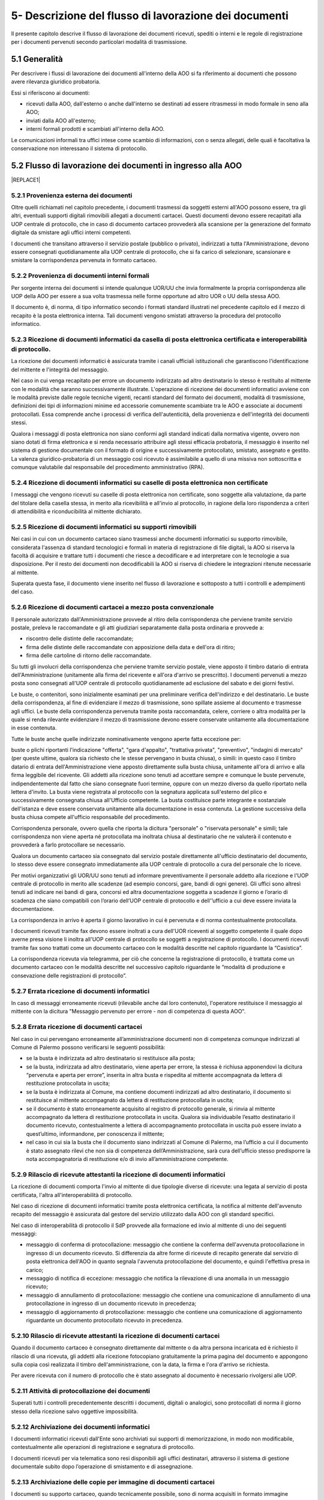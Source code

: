 
.. _h1e5d212d46166e651832522a64103248:

5- Descrizione del flusso di lavorazione dei documenti
******************************************************

Il presente capitolo descrive il flusso di lavorazione dei documenti ricevuti, spediti o interni e le regole di registrazione per i documenti pervenuti secondo particolari modalità di trasmissione.

.. _h474b1949575e56692bc747f7d2337d:

5.1     Generalità 
===================

Per descrivere i flussi di lavorazione dei documenti all'interno della AOO si fa riferimento ai documenti che possono avere rilevanza giuridico probatoria. 

Essi si riferiscono ai documenti:

* ricevuti dalla AOO, dall'esterno o anche dall'interno se destinati ad essere ritrasmessi in modo formale in seno alla AOO;

* inviati dalla AOO all'esterno;

* interni formali  prodotti e scambiati all'interno della AOO.

Le comunicazioni informali tra uffici intese come scambio di informazioni, con o senza  allegati, delle quali è facoltativa la conservazione non interessano il sistema di protocollo.

.. _h3e5d5a20484d7a33446041111444137:

5.2    Flusso di lavorazione dei documenti in ingresso alla AOO
===============================================================


|REPLACE1|

.. _h31555238f483be4c7f5705c132c17:

5.2.1   Provenienza esterna dei documenti
-----------------------------------------

Oltre quelli richiamati nel capitolo precedente, i documenti trasmessi da soggetti esterni all'AOO possono essere, tra gli altri, eventuali supporti digitali rimovibili allegati a documenti cartacei. Questi documenti devono essere recapitati alla UOP centrale di protocollo, che in caso di documento cartaceo provvederà alla scansione per la generazione del formato digitale da smistare agli uffici interni competenti.

I documenti che transitano attraverso il servizio postale (pubblico o privato), indirizzati a tutta l'Amministrazione, devono essere consegnati quotidianamente alla UOP centrale di protocollo, che si fa carico di selezionare, scansionare e smistare la corrispondenza pervenuta in formato cartaceo. 

.. _h181216136f1b248591d5d69213b1c78:

5.2.2   Provenienza di documenti interni formali 
-------------------------------------------------

Per sorgente interna dei documenti si intende qualunque UOR/UU che invia formalmente la propria corrispondenza alle UOP della AOO per essere a sua volta trasmessa  nelle forme opportune ad altro UOR o UU della stessa AOO. 

II documento è, di norma, di tipo informatico secondo i formati standard illustrati nel precedente capitolo ed il mezzo di recapito è la posta elettronica interna. Tali documenti vengono smistati attraverso la procedura del protocollo informatico. 

.. _h3e3064d3f61067b407a5557d123:

5.2.3   Ricezione di documenti informatici da casella di posta elettronica certificata e interoperabilità di protocollo.
------------------------------------------------------------------------------------------------------------------------

La ricezione dei documenti informatici è assicurata tramite i canali ufficiali istituzionali che garantiscono l'identificazione del mittente e l'integrità del messaggio.

Nel caso in cui venga recapitato per errore un documento indirizzato ad altro destinatario lo stesso è restituito al mittente con le modalità che saranno successivamente illustrate. L'operazione di ricezione dei documenti informatici avviene con le modalità previste dalle regole tecniche vigenti, recanti standard del formato dei documenti, modalità di trasmissione, definizioni dei tipi di informazioni minime ed accessorie comunemente scambiate tra le AOO e associate ai documenti protocollati. Essa comprende anche i processi di verifica dell'autenticità, della provenienza e dell'integrità dei documenti stessi.

Qualora i messaggi di posta elettronica non siano conformi agli standard indicati dalla normativa vigente, ovvero non siano dotati di firma elettronica e si renda necessario attribuire agli stessi efficacia probatoria, il messaggio è inserito nel sistema di gestione documentale con il formato di origine e successivamente protocollato, smistato, assegnato e gestito. La valenza giuridico-probatoria di un messaggio così ricevuto è assimilabile a quello di una missiva non sottoscritta e comunque valutabile dal responsabile del procedimento amministrativo (RPA). 

.. _h2c3940153a5e11153037716d03d7b2a:

5.2.4   Ricezione di documenti informatici su caselle di posta elettronica  non certificate
-------------------------------------------------------------------------------------------

I messaggi che vengono ricevuti su  caselle di posta elettronica non certificate, sono soggette alla valutazione, da parte del titolare della casella stessa, in merito alla ricevibilità e all'invio al protocollo, in ragione della loro rispondenza a criteri di attendibilità e riconducibilità al mittente dichiarato.

.. _h2b156a524a6535f3f65da57351019:

5.2.5   Ricezione di documenti informatici su supporti rimovibili 
------------------------------------------------------------------

Nei casi in cui con un documento cartaceo siano trasmessi anche  documenti informatici su supporto rimovibile, considerata l'assenza di standard tecnologici e formali in materia di registrazione di file digitali, la AOO si riserva la facoltà di acquisire e trattare tutti i documenti che riesce a decodificare e ad interpretare con le tecnologie a sua disposizione. Per il resto dei documenti non decodificabili la AOO si riserva di chiedere le integrazioni ritenute necessarie al mittente. 

Superata questa fase, il documento viene inserito nel flusso di lavorazione e sottoposto a tutti i controlli e adempimenti del caso. 

.. _h736b632f36a305736b113b58181f11:

5.2.6   Ricezione di documenti cartacei a mezzo posta convenzionale
-------------------------------------------------------------------

Il personale autorizzato dall'Amministrazione provvede al ritiro della corrispondenza che perviene tramite servizio postale, preleva le raccomandate e gli atti giudiziari separatamente dalla posta ordinaria e  provvede a:

* riscontro delle distinte delle raccomandate;

* firma delle distinte delle raccomandate con apposizione della data e dell'ora di ritiro;

* firma delle cartoline di ritorno delle raccomandate.

Su tutti gli involucri della corrispondenza che perviene tramite servizio postale, viene apposto  il timbro datario di entrata dell'Amministrazione (unitamente alla firma del ricevente e all'ora d'arrivo se prescritto). I documenti pervenuti a mezzo posta sono consegnati all'UOP centrale di protocollo quotidianamente ad esclusione del sabato e dei giorni festivi.

Le buste, o contenitori, sono inizialmente esaminati per una preliminare verifica dell'indirizzo e del destinatario. Le buste della corrispondenza, al fine di evidenziare il mezzo di trasmissione, sono spillate assieme al documento e trasmesse agli uffici. Le buste della corrispondenza pervenuta tramite posta raccomandata, celere, corriere o altra modalità per la quale si renda rilevante evidenziare il mezzo di trasmissione devono essere conservate unitamente alla documentazione in esse contenuta.

Tutte le buste anche quelle indirizzate nominativamente vengono aperte fatta eccezione per:

buste o plichi riportanti l'indicazione "offerta", "gara d'appalto", "trattativa privata", "preventivo", "indagini di mercato" (per queste ultime, qualora sia richiesto che le stesse pervengano in busta chiusa), o simili: in questo caso  il timbro datario di entrata dell'Amministrazione viene apposto direttamente sulla busta chiusa, unitamente all'ora di arrivo e alla firma leggibile del ricevente. Gli addetti alla ricezione sono tenuti ad accettare sempre e comunque le buste pervenute, indipendentemente dal fatto che siano consegnate fuori termine, oppure con un mezzo diverso da quello riportato nella lettera d'invito. La busta viene registrata al protocollo con la segnatura applicata sull'esterno del plico e successivamente consegnata chiusa all'Ufficio competente. La busta  costituisce parte integrante e sostanziale dell'istanza e deve essere conservata unitamente alla documentazione in essa contenuta. La gestione successiva della busta chiusa compete all'ufficio responsabile del procedimento.

Corrispondenza personale, ovvero quella che riporta la dicitura "personale" o "riservata  personale" e simili; tale corrispondenza non viene aperta né protocollata ma inoltrata chiusa al destinatario che ne valuterà il contenuto e provvederà a farlo protocollare se necessario.

Qualora un documento cartaceo sia consegnato dal servizio postale direttamente all'ufficio  destinatario del documento, lo stesso deve essere consegnato immediatamente alla UOP centrale di protocollo a cura del personale che lo riceve.

Per motivi organizzativi gli  UOR/UU  sono tenuti ad informare preventivamente il personale addetto  alla ricezione e l'UOP centrale di protocollo in merito alle scadenze (ad esempio concorsi, gare, bandi di ogni genere). Gli uffici sono altresì tenuti ad indicare nei bandi di gara, concorsi ed altra documentazione soggetta a scadenze il giorno e l’orario di scadenza che siano compatibili con l’orario dell’UOP centrale di protocollo e dell'’ufficio a cui deve essere inviata la documentazione.

La corrispondenza in arrivo è aperta il giorno lavorativo in cui è pervenuta e di norma contestualmente protocollata.

I documenti ricevuti tramite fax devono essere inoltrati a cura dell'UOR riceventi al soggetto competente il quale dopo averne presa visione li inoltra all'UOP centrale di  protocollo se  soggetti a registrazione di protocollo. I documenti ricevuti tramite fax sono trattati  come un documento cartaceo con le modalità descritte nel capitolo riguardante la “Casistica”.

La corrispondenza ricevuta via telegramma, per ciò che concerne la registrazione di protocollo, è trattata come un documento cartaceo con le modalità descritte nel successivo capitolo  riguardante le “modalità di produzione e consevazione delle registrazioni di protocollo”.

.. _h65d4b94d4c586984c6e181b2c4e27:

5.2.7   Errata ricezione di documenti informatici 
--------------------------------------------------

In caso di  messaggi erroneamente ricevuti (rilevabile anche dal loro contenuto), l'operatore restituisce il messaggio al mittente con la dicitura "Messaggio pervenuto per errore - non di competenza di questa AOO". 

.. _h4e5c2810324b392c4973432a5f2853:

5.2.8   Errata ricezione di documenti cartacei 
-----------------------------------------------

Nel caso in cui pervengano erroneamente all’amministrazione documenti non di competenza comunque indirizzati al Comune di Palermo  possono verificarsi le seguenti possibilità: 

* se la busta è indirizzata ad altro destinatario si restituisce alla posta;

* se la busta, indirizzata ad altro destinatario, viene aperta per errore, la stessa è richiusa apponendovi la dicitura “pervenuta e aperta per errore”, inserita in altra busta e rispedita al mittente accompagnata da lettera di restituzione protocollata in uscita;

* se la  busta è indirizzata al Comune, ma contiene  documenti indirizzati ad altro destinatario, il documento si restituisce al mittente accompagnato da lettera di restituzione protocollata in uscita;  

* se il documento è stato erroneamente acquisito al registro di protocollo generale, si rinvia al mittente accompagnato da lettera di restituzione protocollata in uscita. Qualora sia individuabile l’esatto destinatario il documento ricevuto, contestualmente a lettera di accompagnamento protocollata in uscita può essere inviato a quest’ultimo, informandone, per conoscenza il mittente;

* nel caso in cui sia la busta che il documento siano indirizzati al Comune di Palermo, ma l’ufficio a cui il documento è stato assegnato rilevi che non sia di competenza dell’Amministrazione, sarà cura dell’ufficio stesso predisporre la nota accompagnatoria di restituzione e/o di invio all’amministrazione competente. 

.. _h57606179267281376577127723180:

5.2.9   Rilascio di ricevute attestanti la ricezione di documenti informatici 
------------------------------------------------------------------------------

La ricezione di documenti comporta l'invio al mittente di due tipologie diverse di ricevute: una legata al servizio di posta certificata, l'altra all'interoperabilità di protocollo. 

Nel caso di ricezione di documenti informatici tramite posta elettronica certificata, la notifica al mittente dell'avvenuto recapito del messaggio è assicurata dal gestore del servizio utilizzato dalla AOO con gli standard specifici. 

Nel caso di interoperabilità di protocollo il SdP provvede alla formazione ed invio al mittente di uno dei seguenti messaggi:

* messaggio di conferma di protocollazione:  messaggio che contiene la conferma dell'avvenuta protocollazione in ingresso di un documento ricevuto. Si differenzia da altre forme di ricevute di recapito generate dal servizio di posta elettronica dell'AOO in quanto segnala l'avvenuta protocollazione del documento, e quindi l'effettiva presa in carico; 

* messaggio di notifica di eccezione:  messaggio che notifica la rilevazione di una anomalia in un messaggio ricevuto; 

* messaggio di annullamento di protocollazione:  messaggio che contiene una comunicazione di annullamento di una protocollazione in ingresso di un documento ricevuto in precedenza; 

* messaggio di aggiornamento di protocollazione:  messaggio che contiene una comunicazione di aggiornamento riguardante un documento protocollato ricevuto in precedenza. 

.. _h51631403b1c6c2848525f60777f2e1c:

5.2.10     Rilascio di ricevute attestanti la ricezione di documenti cartacei
-----------------------------------------------------------------------------

Quando il documento cartaceo è consegnato direttamente dal mittente o da altra persona incaricata ed è richiesto il rilascio di una ricevuta, gli addetti alla ricezione fotocopiano gratuitamente la prima pagina del documento e appongono sulla copia così realizzata il timbro dell'amministrazione, con la data, la firma e l'ora d'arrivo se richiesta.

Per avere ricevuta con  il numero di protocollo che è stato assegnato al documento è necessario rivolgersi alle UOP.

.. _h667125f644265363614365358314b59:

5.2.11     Attività di protocollazione dei documenti 
-----------------------------------------------------

Superati tutti i controlli precedentemente descritti i documenti, digitali o analogici, sono  protocollati di norma il giorno stesso della ricezione salvo oggettive impossibilità. 

.. _h3c19722f171a22647a255261381a122b:

5.2.12    Archiviazione dei documenti informatici 
--------------------------------------------------

I documenti informatici ricevuti dall'Ente sono archiviati sui supporti di memorizzazione, in modo non modificabile, contestualmente alle operazioni di registrazione e segnatura di protocollo. 

I documenti ricevuti per via telematica sono resi disponibili agli uffici destinatari, attraverso il sistema di gestione documentale subito dopo l’operazione di smistamento e di assegnazione. 

.. _h67a6b2d5d79f44124a96c7e772e22:

5.2.13    Archiviazione delle copie per immagine di documenti cartacei
----------------------------------------------------------------------

I documenti su supporto cartaceo, quando tecnicamente possibile, sono di norma acquisiti in formato immagine mediante scansione comprensiva di eventuali allegati dalle UOP.

Il processo di scansione avviene mediante:

* apposizione della segnatura di protocollo sul documento principale;

* acquisizione delle immagini in modo tale che ad ogni documento, anche composto da più pagine, corrisponda un unico file in un formato standard (PDF);

* verifica della leggibilità, accessibilità e qualità delle immagini acquisite;

* collegamento delle immagini alle rispettive registrazioni di protocollo;

* memorizzazione delle immagini.

Le rappresentazioni dei documenti su supporto cartaceo acquisite mediante scansione, sono memorizzate in modo non modificabile al termine del processo di scansione e di ogni modifica apportata resta traccia unitamente alla data e all'identificazione dell'operatore che l'ha effettuata.

Le copie per immagine dei documenti cartacei sono archiviate sui sistemi, secondo le regole vigenti, in modo non modificabile al termine del processo di scansione. 

Gli originali dei documenti cartacei ricevuti vengono inviati alle UOR per i successivi adempimenti. 

I documenti con più destinatari, sono riprodotti in formato immagine ed inviati solo in formato elettronico. 

.. _h1603440b6d6e387449661727775:

5.2.14    Smistamento ed assegnazione dei documenti ricevuti
------------------------------------------------------------

L'attività di smistamento consiste nell'invio, da parte della UOP, di un documento  protocollato alla UOR. Lo smistamento può essere effettuato per competenza o per conoscenza e può essere esteso a tutti i soggetti interessati al fine di consentire la massima condivisione delle informazioni.

L'UOR ricevente avrà cura di : 

* eseguire una verifica di congruità in base alle proprie competenze; 

* restituire, in caso di errore,  il documento alla UOP centrale di protocollo; 

* prendere in carico il documento per i necessari adempimenti ed eventualmente assegnarlo al proprio interno ad un UU o direttamente al RPA. 

Dette operazioni devono essere completate di norma il giorno stesso della ricezione salvo oggettive impossibilità.

Tutte le operazioni di modifica, smistamento ed assegnazione dei documenti sono tracciate dal SdP. 

.. _h336c3b3287d393f605421f70767c23:

5.2.15     Archiviazione dei documenti nell'archivio corrente
-------------------------------------------------------------

Durante l'ultima fase del flusso di lavorazione della corrispondenza in ingresso vengono svolte le seguenti attività a cura dell'UOR: 

* verifica della  corretta \ |STYLE0|\  del documento; 

* \ |STYLE1|\  del documento secondo le procedure previste dall'AOO; 

* inserimento del fascicolo nell'apposito \ |STYLE2|\  nel caso ne venga aperto uno nuovo. 

.. _h26152d34f405e5f2636f5d47211b3:

5.2.16     Archiviazione dei documenti e dei fascicoli nella fase corrente
--------------------------------------------------------------------------

L'archivio corrente costituito dai documenti inerenti le attività in corso organizzati e conservati in fascicoli da ciascuna UOR secondo le modalità previste dal capitolo concernente il “sistema di classificazione, fascicolazione e archiviazione dei documenti”.

Il RPA è responsabile dell'organizzazione e della tenuta dei documenti e dei fascicoli dell'archivio corrente. 

All'interno di ciascun UOR della AOO sono  individuati gli addetti all'organizzazione e tenuta dei fascicoli "aperti" (o chiusi in attesa di riversamento nell'archivio di deposito) e all'archiviazione dei documenti al loro interno. 

.. _h40327d39143c11691557d118785d54:

5.3    Flusso dei documenti in uscita dalla AOO
===============================================


|REPLACE2|

.. _h2d3568443d5a675c1f1c7d47105305c:

5.3.1   Sorgente interna dei documenti
--------------------------------------

Per "sorgente interna (all'AOO) dei documenti" si intende l'unità organizzativa mittente interna all'AOO che invia, tramite il RPA, la corrispondenza alle UOP della AOO stessa affinché sia trasmessa, nelle forme e nelle modalità più opportune, ad altra  Amministrazione, o ad altro ufficio (UU o UOR) della stessa AOO.

Per "documenti in uscita" s'intendono quelli prodotti dal personale dell'AOO nell'esercizio delle proprie funzioni avente rilevanza giuridico - probatoria e destinati ad essere trasmessi a soggetti esterni o ad altro ufficio (UU o UOR) della stessa AOO.

.. _h3d7571606a181278145330a2a5d66:

5.3.2   Verifica formale dei documenti da spedire
-------------------------------------------------

Tutti i documenti da spedire siano essi in formato digitale o analogico devono essere  sottoposti a cura degli uffici mittenti a verifica formale dei loro requisiti essenziali ai fini della spedizione (oggetto sintetico ed esaustivo, corretta indicazione del mittente, corretta indicazione del destinatario e del suo indirizzo fisico o pec, sottoscrizione digitale o autografa, presenza di allegati se dichiarati, etc) prima di essere  inoltrati alle UOP dell'AOO. 

I documenti originali da spedire siano essi in formato digitale o analogico, sono inoltrati alle UOP:

* nelle caselle di posta elettronica interna dedicate alla funzione di "appoggio" per i documenti digitali da trasmettere nel caso di documenti informatici; 

* in busta aperta per le operazioni di protocollazione e segnatura nel caso di documenti analogici tranne i documenti contenenti dati personali sensibili o giudiziari. 

Gli operatori delle UOP non  sono tenuti ad operare alcun controllo nel merito dei contenuti dei documenti stessi.

.. _h7450505f1fc52346b27b2ed205d26:

5.3.3   Registrazione di protocollo e segnatura 
------------------------------------------------

Le operazioni di registrazione e di apposizione della segnatura del documento in partenza sono effettuate presso le UOP dell’AOO.

La compilazione dei moduli se prevista (ad esempio: ricevute di ritorno per raccomandate, posta celere, corriere) è a cura degli UOR.

.. _h1cb7561e217e5a6560206e7f693e35:

5.3.4   Trasmissione di documenti informatici
---------------------------------------------

Le modalità di composizione e di scambio dei messaggi, il formato della codifica e le misure di sicurezza sono conformi alla normativa vigente.

I documenti informatici sono trasmessi all'indirizzo elettronico dichiarato dai destinatari, ovvero abilitato alla ricezione della posta per via telematica. 

Per la spedizione dei documenti informatici, l'AOO si avvale del servizio di posta elettronica certificata, conforme a quanto previsto dal D.P.R. 11 febbraio 2005 n. 68, offerto da un soggetto esterno in grado di assicurare la sicurezza del canale di comunicazione, di dare certezza sulla data di spedizione e di consegna dei documenti attraverso una procedura di rilascio delle ricevute di ritorno elettroniche.

Gli addetti alle operazioni di trasmissione per via telematica di atti, dati e documenti formati con strumenti informatici non possono prendere cognizione della corrispondenza telematica, duplicare con qualsiasi mezzo o cedere a terzi a qualsiasi titolo informazioni, anche in forma sintetica o per estratto, dell'esistenza o del contenuto della corrispondenza, delle comunicazioni o dei messaggi trasmessi per via telematica, salvo che si tratti di informazioni che per loro natura o per espressa indicazione del mittente sono destinate ad essere rese pubbliche.

Nel caso in cui la dimensione del documento informatico superi la dimensione massima prevista dal sistema di posta utilizzato dall’AOO, il documento viene riversato su supporto digitale rimovibile non modificabile e trasmesso al destinatario con altra modalità. 

In assenza della conoscenza del domicilio digitale, l’AOO può predisporre le comunicazioni a persone fisiche come documenti informatici sottoscritti con firma digitale ed inviare alle stesse, per posta ordinaria, copia analogica di tali documenti secondo la normativa vigente. 

Qualora sia necessaria la certezza dell’avvenuta ricezione, la trasmissione dovrà avvenire mediante raccomandata con avviso di ricevimento. 

.. _h166051e4731e48f3e2d4f6e7d:

5.3.5   Trasmissione di documenti cartacei a mezzo posta 
---------------------------------------------------------

I documenti da spedire a mezzo posta sono trasmessi, dagli UOR, dopo che sono state eseguite le operazioni di registrazione, classificazione e segnatura di protocollo.  Tali documenti sono trasmessi con  busta già intestata a cura degli UOR richiedenti la spedizione. Sulla busta, predisposta per la spedizione a cura degli UOR richiedenti la spedizione, deve essere indicato il tipo di spedizione (così come sul documento in essa contenuto e sulla minuta da conservare agli atti). 

Nel caso di spedizioni per raccomandata, posta celere, corriere o altro mezzo che richieda una qualche documentazione da allegare alla busta, la modulistica viene compilata a cura degli UOR/UU richiedenti la spedizione. 

Qualora manchi tale indicazione il documento dovrà essere spedito dagli addetti alla spedizione per posta ordinaria.

Per essere spedita in giornata, la corrispondenza deve pervenire alla spedizione entro e non oltre le ore 11,00. La corrispondenza pervenuta dopo tale orario verrà spedita il giorno successivo.

Nel caso di posta in uscita "urgente" gli UOR procedono alla spedizione con mezzi propri conservando le eventuali ricevute all'interno del fascicolo di riferimento. 

Per la corrispondenza da inviare tramite corriere, provvedono direttamente gli UOR.

.. _h627e7b474b6d5c80493259517f707137:

5.3.6   Affrancatura dei documenti in partenza
----------------------------------------------

Le attività di affrancatura della corrispondenza inviata per posta vengono svolte dalla UOP centrale di protocollo, dotata di apparecchiatura affrancatrice.

Dall'etichetta uscente dalla macchina affrancatrice si evince la denominazione del Comune di Palermo.

Alla UOP centrale di protocollo di competono le seguenti operazioni:

* predisposizione delle distinte delle raccomandate da rilasciare all'ufficio postale 

* pesatura; 

* calcolo delle spese postali; 

* tenuta della relativa contabilità. 

.. _h6d505951205775285e7f3dd3c6d1e23:

5.3.7   Documenti in partenza per posta convenzionale con più destinatari
-------------------------------------------------------------------------

Ogni documento cartaceo in partenza va di norma redatto in numero di copie pari al numero dei destinatari  tutte con firma autografa. Un esemplare originale del documento (minuta) deve essere conservata al fascicolo. 

Qualora tali documenti contengano allegati, copia integra di questi deve essere consegnata assieme alla minuta originale. 

Qualora i destinatari siano molteplici è consentito l'invio di copie dell'originale.

Di tutti i destinatari qualora non specificati nel corpo del documento deve essere prodotto un elenco completo da allegare alla minuta originale 

.. _h6b6d374c51266b4f757015742d145818:

5.3.8   Trasmissione di documenti cartacei a mezzo telefax 
-----------------------------------------------------------

Il documento in partenza, solo verso privati cittadini,  deve recare una delle seguenti diciture: 

* “anticipato via telefax” se il documento originale viene successivamente inviato al destinatario; 

* “la trasmissione via fax del presente documento non prevede l’invio del documento originale” nel caso in cui l’originale non venga spedito. Il RPA è comunque tenuto a spedire l’originale qualora il destinatario ne faccia motivata richiesta.

La segnatura di protocollo deve essere apposta sul documento e non sulla copertina di trasmissione. 

I telefax in uscita vengono trasmessi dopo la protocollazione. 

.. _h7e1139854705a683da185b4d406a38:

5.3.9   Inserimento delle ricevute di trasmissione nel fascicolo
----------------------------------------------------------------

Gli UOR devono curare l'archiviazione delle ricevute delle raccomandate sulle quali, precauzionalmente, prima della spedizione dovranno trascrivere  il numero di protocollo e l'UOR mittente stesso.

Per quanto riguarda le ricevute digitali  l'archiviazione avviene in modo automatico tramite la procedura di protocollo che associa, a ciascuna registrazione, le relative ricevute di accettazione e consegna.

In  caso di mancata associazione automatica delle ricevute, su richiesta degli UOR, l'UOP centrale di protocollo verifica l'avvenuta consegna tramite attività di monitoraggio. 

I messaggi generati  dai sistemi di interoperabilità relativi a protocolli in uscita, che il SdP non riesce ad associare in automatico alla rispettiva registrazione, vengono  associati manualmente dagli operatori dell'UOP centrale di protocollo attraverso apposita funzione presente nel SdP stesso.


.. bottom of content


.. |STYLE0| replace:: **classificazione**

.. |STYLE1| replace:: **fascicolazione**

.. |STYLE2| replace:: **repertorio**


.. |REPLACE1| raw:: html

    <img src="https://raw.githubusercontent.com/cirospat/manuale-gestione-documento-protocollo-informatico-comune-palermo/master/static/immagine-manuale-capitolo-5.PNG" />
.. |REPLACE2| raw:: html

    <img src="https://raw.githubusercontent.com/cirospat/manuale-gestione-documento-protocollo-informatico-comune-palermo/master/static/immagine-manuale-capitolo-5-bis.PNG" />